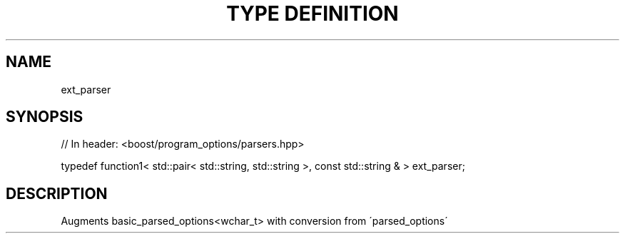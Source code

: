 .\"Generated by db2man.xsl. Don't modify this, modify the source.
.de Sh \" Subsection
.br
.if t .Sp
.ne 5
.PP
\fB\\$1\fR
.PP
..
.de Sp \" Vertical space (when we can't use .PP)
.if t .sp .5v
.if n .sp
..
.de Ip \" List item
.br
.ie \\n(.$>=3 .ne \\$3
.el .ne 3
.IP "\\$1" \\$2
..
.TH "TYPE DEFINITION" 3 "" "" ""
.SH "NAME"
ext_parser
.SH "SYNOPSIS"

.sp
.nf
// In header: <boost/program_options/parsers\&.hpp>


typedef function1< std::pair< std::string, std::string >, const std::string & > ext_parser;
.fi
.SH "DESCRIPTION"
.PP
Augments
basic_parsed_options<wchar_t>
with conversion from \'parsed_options\'

